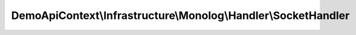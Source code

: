 ---------------------------------------------------------------
DemoApiContext\\Infrastructure\\Monolog\\Handler\\SocketHandler
---------------------------------------------------------------

.. php:namespace: DemoApiContext\\Infrastructure\\Monolog\\Handler

.. php:class:: SocketHandler

    .. php:method:: generateDataStream($record)

        :param $record:
